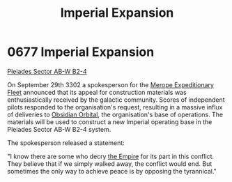 :PROPERTIES:
:ID:       f3c06ad9-026c-433d-98e7-d3db15b49944
:END:
#+title: Imperial Expansion
#+filetags: :beacon:
* 0677 Imperial Expansion
[[id:c32901ed-73d1-4ca6-aeb8-5bcd795d1036][Pleiades Sector AB-W B2-4]]

On September 29th 3302 a spokesperson for the [[id:e8740636-76cb-40ad-816e-ec17e1323aa0][Merope Expeditionary
Fleet]] announced that its appeal for construction materials was
enthusiastically received by the galactic community. Scores of
independent pilots responded to the organisation's request, resulting
in a massive influx of deliveries to [[id:2ac67d25-58ef-49da-824a-49537d7ce96a][Obsidian Orbital]], the
organisation's base of operations. The materials will be used to
construct a new Imperial operating base in the Pleiades Sector AB-W
B2-4 system.

The spokesperson released a statement:

"I know there are some who decry [[id:77cf2f14-105e-4041-af04-1213f3e7383c][the Empire]] for its part in this
conflict. They believe that if we simply walked away, the conflict
would end. But sometimes the only way to achieve peace is by opposing
the tyrannical."

[[file:img/beacons/0677.png]]
[[file:img/beacons/0677B.png]]
